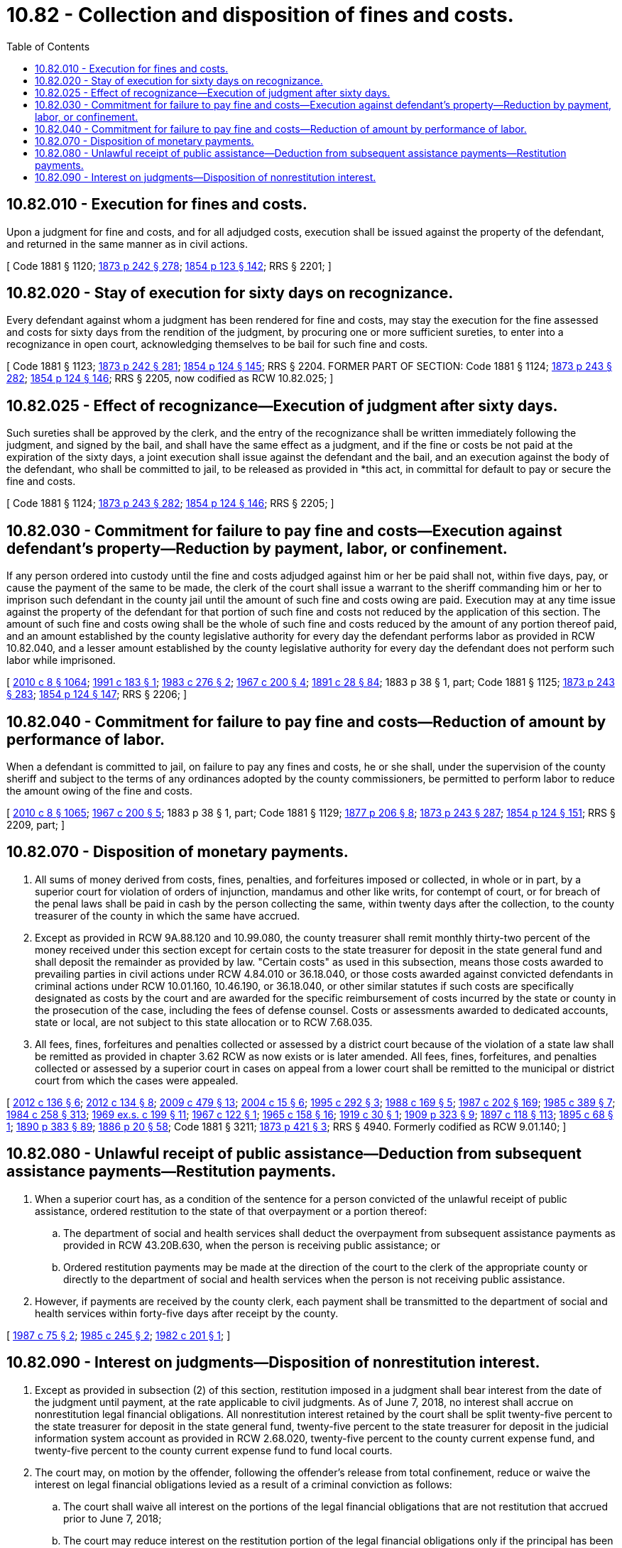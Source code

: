= 10.82 - Collection and disposition of fines and costs.
:toc:

== 10.82.010 - Execution for fines and costs.
Upon a judgment for fine and costs, and for all adjudged costs, execution shall be issued against the property of the defendant, and returned in the same manner as in civil actions.

[ Code 1881 § 1120; http://leg.wa.gov/CodeReviser/Pages/session_laws.aspx?cite=1873%20p%20242%20§%20278[1873 p 242 § 278]; http://leg.wa.gov/CodeReviser/Pages/session_laws.aspx?cite=1854%20p%20123%20§%20142[1854 p 123 § 142]; RRS § 2201; ]

== 10.82.020 - Stay of execution for sixty days on recognizance.
Every defendant against whom a judgment has been rendered for fine and costs, may stay the execution for the fine assessed and costs for sixty days from the rendition of the judgment, by procuring one or more sufficient sureties, to enter into a recognizance in open court, acknowledging themselves to be bail for such fine and costs.

[ Code 1881 § 1123; http://leg.wa.gov/CodeReviser/Pages/session_laws.aspx?cite=1873%20p%20242%20§%20281[1873 p 242 § 281]; http://leg.wa.gov/CodeReviser/Pages/session_laws.aspx?cite=1854%20p%20124%20§%20145[1854 p 124 § 145]; RRS § 2204. FORMER PART OF SECTION: Code 1881 § 1124; http://leg.wa.gov/CodeReviser/Pages/session_laws.aspx?cite=1873%20p%20243%20§%20282[1873 p 243 § 282]; http://leg.wa.gov/CodeReviser/Pages/session_laws.aspx?cite=1854%20p%20124%20§%20146[1854 p 124 § 146]; RRS § 2205, now codified as RCW  10.82.025; ]

== 10.82.025 - Effect of recognizance—Execution of judgment after sixty days.
Such sureties shall be approved by the clerk, and the entry of the recognizance shall be written immediately following the judgment, and signed by the bail, and shall have the same effect as a judgment, and if the fine or costs be not paid at the expiration of the sixty days, a joint execution shall issue against the defendant and the bail, and an execution against the body of the defendant, who shall be committed to jail, to be released as provided in *this act, in committal for default to pay or secure the fine and costs.

[ Code 1881 § 1124; http://leg.wa.gov/CodeReviser/Pages/session_laws.aspx?cite=1873%20p%20243%20§%20282[1873 p 243 § 282]; http://leg.wa.gov/CodeReviser/Pages/session_laws.aspx?cite=1854%20p%20124%20§%20146[1854 p 124 § 146]; RRS § 2205; ]

== 10.82.030 - Commitment for failure to pay fine and costs—Execution against defendant's property—Reduction by payment, labor, or confinement.
If any person ordered into custody until the fine and costs adjudged against him or her be paid shall not, within five days, pay, or cause the payment of the same to be made, the clerk of the court shall issue a warrant to the sheriff commanding him or her to imprison such defendant in the county jail until the amount of such fine and costs owing are paid. Execution may at any time issue against the property of the defendant for that portion of such fine and costs not reduced by the application of this section. The amount of such fine and costs owing shall be the whole of such fine and costs reduced by the amount of any portion thereof paid, and an amount established by the county legislative authority for every day the defendant performs labor as provided in RCW 10.82.040, and a lesser amount established by the county legislative authority for every day the defendant does not perform such labor while imprisoned.

[ http://lawfilesext.leg.wa.gov/biennium/2009-10/Pdf/Bills/Session%20Laws/Senate/6239-S.SL.pdf?cite=2010%20c%208%20§%201064[2010 c 8 § 1064]; http://lawfilesext.leg.wa.gov/biennium/1991-92/Pdf/Bills/Session%20Laws/House/1500.SL.pdf?cite=1991%20c%20183%20§%201[1991 c 183 § 1]; http://leg.wa.gov/CodeReviser/documents/sessionlaw/1983c276.pdf?cite=1983%20c%20276%20§%202[1983 c 276 § 2]; http://leg.wa.gov/CodeReviser/documents/sessionlaw/1967c200.pdf?cite=1967%20c%20200%20§%204[1967 c 200 § 4]; http://leg.wa.gov/CodeReviser/documents/sessionlaw/1891c28.pdf?cite=1891%20c%2028%20§%2084[1891 c 28 § 84]; 1883 p 38 § 1, part; Code 1881 § 1125; http://leg.wa.gov/CodeReviser/Pages/session_laws.aspx?cite=1873%20p%20243%20§%20283[1873 p 243 § 283]; http://leg.wa.gov/CodeReviser/Pages/session_laws.aspx?cite=1854%20p%20124%20§%20147[1854 p 124 § 147]; RRS § 2206; ]

== 10.82.040 - Commitment for failure to pay fine and costs—Reduction of amount by performance of labor.
When a defendant is committed to jail, on failure to pay any fines and costs, he or she shall, under the supervision of the county sheriff and subject to the terms of any ordinances adopted by the county commissioners, be permitted to perform labor to reduce the amount owing of the fine and costs.

[ http://lawfilesext.leg.wa.gov/biennium/2009-10/Pdf/Bills/Session%20Laws/Senate/6239-S.SL.pdf?cite=2010%20c%208%20§%201065[2010 c 8 § 1065]; http://leg.wa.gov/CodeReviser/documents/sessionlaw/1967c200.pdf?cite=1967%20c%20200%20§%205[1967 c 200 § 5]; 1883 p 38 § 1, part; Code 1881 § 1129; http://leg.wa.gov/CodeReviser/Pages/session_laws.aspx?cite=1877%20p%20206%20§%208[1877 p 206 § 8]; http://leg.wa.gov/CodeReviser/Pages/session_laws.aspx?cite=1873%20p%20243%20§%20287[1873 p 243 § 287]; http://leg.wa.gov/CodeReviser/Pages/session_laws.aspx?cite=1854%20p%20124%20§%20151[1854 p 124 § 151]; RRS § 2209, part; ]

== 10.82.070 - Disposition of monetary payments.
. All sums of money derived from costs, fines, penalties, and forfeitures imposed or collected, in whole or in part, by a superior court for violation of orders of injunction, mandamus and other like writs, for contempt of court, or for breach of the penal laws shall be paid in cash by the person collecting the same, within twenty days after the collection, to the county treasurer of the county in which the same have accrued.

. Except as provided in RCW 9A.88.120 and 10.99.080, the county treasurer shall remit monthly thirty-two percent of the money received under this section except for certain costs to the state treasurer for deposit in the state general fund and shall deposit the remainder as provided by law. "Certain costs" as used in this subsection, means those costs awarded to prevailing parties in civil actions under RCW 4.84.010 or 36.18.040, or those costs awarded against convicted defendants in criminal actions under RCW 10.01.160, 10.46.190, or 36.18.040, or other similar statutes if such costs are specifically designated as costs by the court and are awarded for the specific reimbursement of costs incurred by the state or county in the prosecution of the case, including the fees of defense counsel. Costs or assessments awarded to dedicated accounts, state or local, are not subject to this state allocation or to RCW 7.68.035.

. All fees, fines, forfeitures and penalties collected or assessed by a district court because of the violation of a state law shall be remitted as provided in chapter 3.62 RCW as now exists or is later amended. All fees, fines, forfeitures, and penalties collected or assessed by a superior court in cases on appeal from a lower court shall be remitted to the municipal or district court from which the cases were appealed.

[ http://lawfilesext.leg.wa.gov/biennium/2011-12/Pdf/Bills/Session%20Laws/House/2692-S.SL.pdf?cite=2012%20c%20136%20§%206[2012 c 136 § 6]; http://lawfilesext.leg.wa.gov/biennium/2011-12/Pdf/Bills/Session%20Laws/House/1983-S.SL.pdf?cite=2012%20c%20134%20§%208[2012 c 134 § 8]; http://lawfilesext.leg.wa.gov/biennium/2009-10/Pdf/Bills/Session%20Laws/Senate/5073-S.SL.pdf?cite=2009%20c%20479%20§%2013[2009 c 479 § 13]; http://lawfilesext.leg.wa.gov/biennium/2003-04/Pdf/Bills/Session%20Laws/Senate/6384-S.SL.pdf?cite=2004%20c%2015%20§%206[2004 c 15 § 6]; http://lawfilesext.leg.wa.gov/biennium/1995-96/Pdf/Bills/Session%20Laws/House/1692-S.SL.pdf?cite=1995%20c%20292%20§%203[1995 c 292 § 3]; http://leg.wa.gov/CodeReviser/documents/sessionlaw/1988c169.pdf?cite=1988%20c%20169%20§%205[1988 c 169 § 5]; http://leg.wa.gov/CodeReviser/documents/sessionlaw/1987c202.pdf?cite=1987%20c%20202%20§%20169[1987 c 202 § 169]; http://leg.wa.gov/CodeReviser/documents/sessionlaw/1985c389.pdf?cite=1985%20c%20389%20§%207[1985 c 389 § 7]; http://leg.wa.gov/CodeReviser/documents/sessionlaw/1984c258.pdf?cite=1984%20c%20258%20§%20313[1984 c 258 § 313]; http://leg.wa.gov/CodeReviser/documents/sessionlaw/1969ex1c199.pdf?cite=1969%20ex.s.%20c%20199%20§%2011[1969 ex.s. c 199 § 11]; http://leg.wa.gov/CodeReviser/documents/sessionlaw/1967c122.pdf?cite=1967%20c%20122%20§%201[1967 c 122 § 1]; http://leg.wa.gov/CodeReviser/documents/sessionlaw/1965c158.pdf?cite=1965%20c%20158%20§%2016[1965 c 158 § 16]; http://leg.wa.gov/CodeReviser/documents/sessionlaw/1919c30.pdf?cite=1919%20c%2030%20§%201[1919 c 30 § 1]; http://leg.wa.gov/CodeReviser/documents/sessionlaw/1909c323.pdf?cite=1909%20p%20323%20§%209[1909 p 323 § 9]; http://leg.wa.gov/CodeReviser/documents/sessionlaw/1897c118.pdf?cite=1897%20c%20118%20§%20113[1897 c 118 § 113]; http://leg.wa.gov/CodeReviser/documents/sessionlaw/1895c68.pdf?cite=1895%20c%2068%20§%201[1895 c 68 § 1]; http://leg.wa.gov/CodeReviser/documents/sessionlaw/1890c383.pdf?cite=1890%20p%20383%20§%2089[1890 p 383 § 89]; http://leg.wa.gov/CodeReviser/Pages/session_laws.aspx?cite=1886%20p%2020%20§%2058[1886 p 20 § 58]; Code 1881 § 3211; http://leg.wa.gov/CodeReviser/Pages/session_laws.aspx?cite=1873%20p%20421%20§%203[1873 p 421 § 3]; RRS § 4940. Formerly codified as RCW  9.01.140; ]

== 10.82.080 - Unlawful receipt of public assistance—Deduction from subsequent assistance payments—Restitution payments.
. When a superior court has, as a condition of the sentence for a person convicted of the unlawful receipt of public assistance, ordered restitution to the state of that overpayment or a portion thereof:

.. The department of social and health services shall deduct the overpayment from subsequent assistance payments as provided in RCW 43.20B.630, when the person is receiving public assistance; or

.. Ordered restitution payments may be made at the direction of the court to the clerk of the appropriate county or directly to the department of social and health services when the person is not receiving public assistance.

. However, if payments are received by the county clerk, each payment shall be transmitted to the department of social and health services within forty-five days after receipt by the county.

[ http://leg.wa.gov/CodeReviser/documents/sessionlaw/1987c75.pdf?cite=1987%20c%2075%20§%202[1987 c 75 § 2]; http://leg.wa.gov/CodeReviser/documents/sessionlaw/1985c245.pdf?cite=1985%20c%20245%20§%202[1985 c 245 § 2]; http://leg.wa.gov/CodeReviser/documents/sessionlaw/1982c201.pdf?cite=1982%20c%20201%20§%201[1982 c 201 § 1]; ]

== 10.82.090 - Interest on judgments—Disposition of nonrestitution interest.
. Except as provided in subsection (2) of this section, restitution imposed in a judgment shall bear interest from the date of the judgment until payment, at the rate applicable to civil judgments. As of June 7, 2018, no interest shall accrue on nonrestitution legal financial obligations. All nonrestitution interest retained by the court shall be split twenty-five percent to the state treasurer for deposit in the state general fund, twenty-five percent to the state treasurer for deposit in the judicial information system account as provided in RCW 2.68.020, twenty-five percent to the county current expense fund, and twenty-five percent to the county current expense fund to fund local courts.

. The court may, on motion by the offender, following the offender's release from total confinement, reduce or waive the interest on legal financial obligations levied as a result of a criminal conviction as follows:

.. The court shall waive all interest on the portions of the legal financial obligations that are not restitution that accrued prior to June 7, 2018;

.. The court may reduce interest on the restitution portion of the legal financial obligations only if the principal has been paid in full and as an incentive for the offender to meet his or her other legal financial obligations. The court may grant the motion, establish a payment schedule, and retain jurisdiction over the offender for purposes of reviewing and revising the reduction or waiver of interest.

. This section only applies to adult offenders.

[ http://lawfilesext.leg.wa.gov/biennium/2017-18/Pdf/Bills/Session%20Laws/House/1783-S2.SL.pdf?cite=2018%20c%20269%20§%201[2018 c 269 § 1]; http://lawfilesext.leg.wa.gov/biennium/2015-16/Pdf/Bills/Session%20Laws/Senate/5564-S2.SL.pdf?cite=2015%20c%20265%20§%2023[2015 c 265 § 23]; http://lawfilesext.leg.wa.gov/biennium/2011-12/Pdf/Bills/Session%20Laws/Senate/5423-S.SL.pdf?cite=2011%20c%20106%20§%202[2011 c 106 § 2]; http://lawfilesext.leg.wa.gov/biennium/2009-10/Pdf/Bills/Session%20Laws/Senate/5073-S.SL.pdf?cite=2009%20c%20479%20§%2014[2009 c 479 § 14]; http://lawfilesext.leg.wa.gov/biennium/2003-04/Pdf/Bills/Session%20Laws/Senate/5168-S.SL.pdf?cite=2004%20c%20121%20§%201[2004 c 121 § 1]; http://lawfilesext.leg.wa.gov/biennium/1995-96/Pdf/Bills/Session%20Laws/House/1680-S.SL.pdf?cite=1995%20c%20291%20§%207[1995 c 291 § 7]; http://leg.wa.gov/CodeReviser/documents/sessionlaw/1989c276.pdf?cite=1989%20c%20276%20§%203[1989 c 276 § 3]; ]

